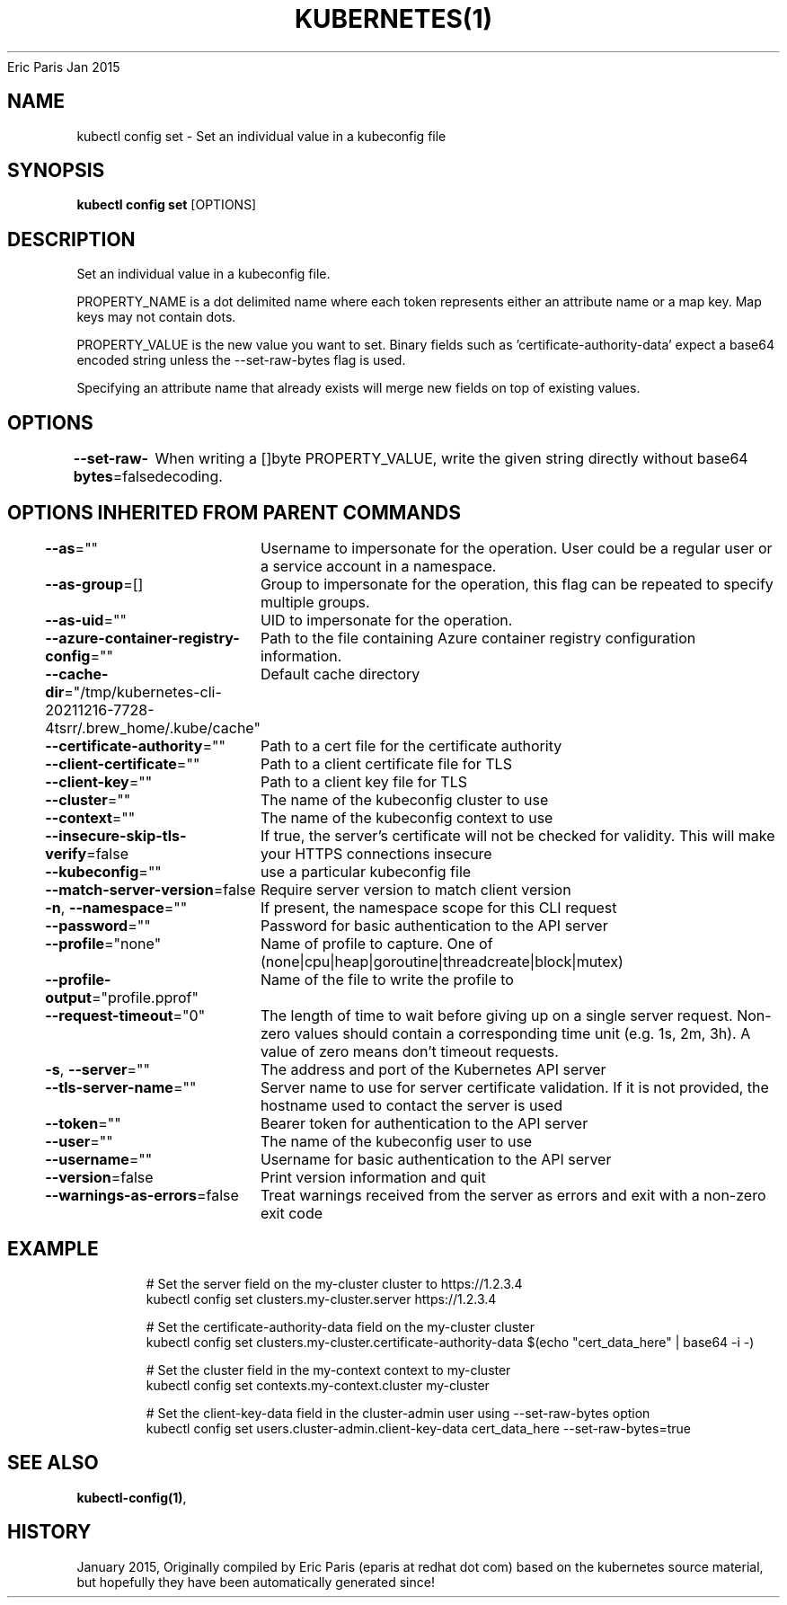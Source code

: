 .nh
.TH KUBERNETES(1) kubernetes User Manuals
Eric Paris
Jan 2015

.SH NAME
.PP
kubectl config set \- Set an individual value in a kubeconfig file


.SH SYNOPSIS
.PP
\fBkubectl config set\fP [OPTIONS]


.SH DESCRIPTION
.PP
Set an individual value in a kubeconfig file.

.PP
PROPERTY\_NAME is a dot delimited name where each token represents either an attribute name or a map key.  Map keys may not contain dots.

.PP
PROPERTY\_VALUE is the new value you want to set. Binary fields such as 'certificate\-authority\-data' expect a base64 encoded string unless the \-\-set\-raw\-bytes flag is used.

.PP
Specifying an attribute name that already exists will merge new fields on top of existing values.


.SH OPTIONS
.PP
\fB\-\-set\-raw\-bytes\fP=false
	When writing a []byte PROPERTY\_VALUE, write the given string directly without base64 decoding.


.SH OPTIONS INHERITED FROM PARENT COMMANDS
.PP
\fB\-\-as\fP=""
	Username to impersonate for the operation. User could be a regular user or a service account in a namespace.

.PP
\fB\-\-as\-group\fP=[]
	Group to impersonate for the operation, this flag can be repeated to specify multiple groups.

.PP
\fB\-\-as\-uid\fP=""
	UID to impersonate for the operation.

.PP
\fB\-\-azure\-container\-registry\-config\fP=""
	Path to the file containing Azure container registry configuration information.

.PP
\fB\-\-cache\-dir\fP="/tmp/kubernetes\-cli\-20211216\-7728\-4tsrr/.brew\_home/.kube/cache"
	Default cache directory

.PP
\fB\-\-certificate\-authority\fP=""
	Path to a cert file for the certificate authority

.PP
\fB\-\-client\-certificate\fP=""
	Path to a client certificate file for TLS

.PP
\fB\-\-client\-key\fP=""
	Path to a client key file for TLS

.PP
\fB\-\-cluster\fP=""
	The name of the kubeconfig cluster to use

.PP
\fB\-\-context\fP=""
	The name of the kubeconfig context to use

.PP
\fB\-\-insecure\-skip\-tls\-verify\fP=false
	If true, the server's certificate will not be checked for validity. This will make your HTTPS connections insecure

.PP
\fB\-\-kubeconfig\fP=""
	use a particular kubeconfig file

.PP
\fB\-\-match\-server\-version\fP=false
	Require server version to match client version

.PP
\fB\-n\fP, \fB\-\-namespace\fP=""
	If present, the namespace scope for this CLI request

.PP
\fB\-\-password\fP=""
	Password for basic authentication to the API server

.PP
\fB\-\-profile\fP="none"
	Name of profile to capture. One of (none|cpu|heap|goroutine|threadcreate|block|mutex)

.PP
\fB\-\-profile\-output\fP="profile.pprof"
	Name of the file to write the profile to

.PP
\fB\-\-request\-timeout\fP="0"
	The length of time to wait before giving up on a single server request. Non\-zero values should contain a corresponding time unit (e.g. 1s, 2m, 3h). A value of zero means don't timeout requests.

.PP
\fB\-s\fP, \fB\-\-server\fP=""
	The address and port of the Kubernetes API server

.PP
\fB\-\-tls\-server\-name\fP=""
	Server name to use for server certificate validation. If it is not provided, the hostname used to contact the server is used

.PP
\fB\-\-token\fP=""
	Bearer token for authentication to the API server

.PP
\fB\-\-user\fP=""
	The name of the kubeconfig user to use

.PP
\fB\-\-username\fP=""
	Username for basic authentication to the API server

.PP
\fB\-\-version\fP=false
	Print version information and quit

.PP
\fB\-\-warnings\-as\-errors\fP=false
	Treat warnings received from the server as errors and exit with a non\-zero exit code


.SH EXAMPLE
.PP
.RS

.nf
  # Set the server field on the my\-cluster cluster to https://1.2.3.4
  kubectl config set clusters.my\-cluster.server https://1.2.3.4
  
  # Set the certificate\-authority\-data field on the my\-cluster cluster
  kubectl config set clusters.my\-cluster.certificate\-authority\-data $(echo "cert\_data\_here" | base64 \-i \-)
  
  # Set the cluster field in the my\-context context to my\-cluster
  kubectl config set contexts.my\-context.cluster my\-cluster
  
  # Set the client\-key\-data field in the cluster\-admin user using \-\-set\-raw\-bytes option
  kubectl config set users.cluster\-admin.client\-key\-data cert\_data\_here \-\-set\-raw\-bytes=true

.fi
.RE


.SH SEE ALSO
.PP
\fBkubectl\-config(1)\fP,


.SH HISTORY
.PP
January 2015, Originally compiled by Eric Paris (eparis at redhat dot com) based on the kubernetes source material, but hopefully they have been automatically generated since!
